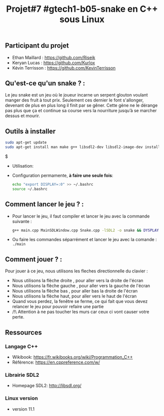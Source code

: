 #+title: Projet#7 #gtech1-b05-snake en C++ sous Linux 

** Participant du projet 
 - Ethan Maillard : https://github.com/Riseik
 - Keryan Lucas : https://github.com/Kurlox
 - Kévin Terrisson : https://github.com/KevinTerrisson
 
** Qu'est-ce qu'un snake ? :
  Le jeu snake est un jeu où le joueur incarne un serpent glouton voulant manger des fruit à tout prix. Seulement ces dernier le font s'allonger, 
  devenant de plus en plus long il finit par se gêner. Cette gène ne le dérange pas plus que ça et continue sa course vers la nourriture jusqu’à se marcher 
  dessus et mourir.

** Outils à installer
  #+BEGIN_SRC sh
    sudo apt-get update
    sudo apt-get install man make g++ libsdl2-dev libsdl2-image-dev install x11-utils
  #+END_SRC$
  
 - Utilisation:

 - Configuration permamente, *à faire une seule fois*:

  #+BEGIN_SRC sh
   echo "export DISPLAY=:0" >> ~/.bashrc
   source ~/.bashrc
  #+END_SRC
  
** Comment lancer le jeu ? :
  - Pour lancer le jeu, il faut compiler et lancer le jeu avec la commande suivante :
    #+BEGIN_SRC sh 
    g++ main.cpp MainSDLWindow.cpp Snake.cpp -lSDL2 -o snake && DYSPLAY=:0 ./snake
    #+END_SRC
  - Ou faire les commandes séparrément et lancer le jeu avec la comande :
    =./main=
    
** Comment jouer ? :
  Pour jouer à ce jeu, nous utilisons les fleches directionnelle du clavier :
    - Nous utilisons la flèche droite , pour aller vers la droite de l'écran
    - Nous utilisons la flèche gauche , pour aller vers la gauche de l'écran
    - Nous utilisons la flèche bas , pour aller bas la droite de l'écran
    - Nous utilisons la flèche haut, pour aller vers le haut de l'écran
    - Quand vous perdez, la fenêtre se ferme, ce qui fait que vous devez relancer le jeu pour pouvoir refaire une partie
    - /!\ Attention à ne pas toucher les murs car ceux ci vont causer votre perte.
  
** Ressources
*** Langage C++
 - Wikibook: [[https://fr.wikibooks.org/wiki/Programmation_C++][https://fr.wikibooks.org/wiki/Programmation_C++]]
 - Référence: https://en.cppreference.com/w/

*** Librairie SDL2
 - Homepage SDL2: http://libsdl.org/
 
*** Linux version 
  - version 11.1

